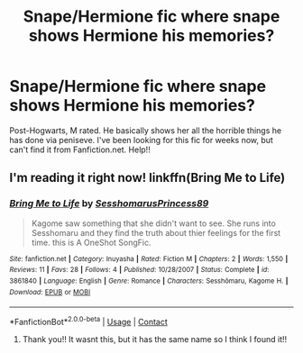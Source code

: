 #+TITLE: Snape/Hermione fic where snape shows Hermione his memories?

* Snape/Hermione fic where snape shows Hermione his memories?
:PROPERTIES:
:Author: LilDrunkBird
:Score: 0
:DateUnix: 1524916056.0
:DateShort: 2018-Apr-28
:END:
Post-Hogwarts, M rated. He basically shows her all the horrible things he has done via peniseve. I've been looking for this fic for weeks now, but can't find it from Fanfiction.net. Help!!


** I'm reading it right now! linkffn(Bring Me to Life)
:PROPERTIES:
:Score: 1
:DateUnix: 1525065003.0
:DateShort: 2018-Apr-30
:END:

*** [[https://www.fanfiction.net/s/3861840/1/][*/Bring Me to Life/*]] by [[https://www.fanfiction.net/u/1388754/SesshomarusPrincess89][/SesshomarusPrincess89/]]

#+begin_quote
  Kagome saw something that she didn't want to see. She runs into Sesshomaru and they find the truth about thier feelings for the first time. this is A OneShot SongFic.
#+end_quote

^{/Site/:} ^{fanfiction.net} ^{*|*} ^{/Category/:} ^{Inuyasha} ^{*|*} ^{/Rated/:} ^{Fiction} ^{M} ^{*|*} ^{/Chapters/:} ^{2} ^{*|*} ^{/Words/:} ^{1,550} ^{*|*} ^{/Reviews/:} ^{11} ^{*|*} ^{/Favs/:} ^{28} ^{*|*} ^{/Follows/:} ^{4} ^{*|*} ^{/Published/:} ^{10/28/2007} ^{*|*} ^{/Status/:} ^{Complete} ^{*|*} ^{/id/:} ^{3861840} ^{*|*} ^{/Language/:} ^{English} ^{*|*} ^{/Genre/:} ^{Romance} ^{*|*} ^{/Characters/:} ^{Sesshōmaru,} ^{Kagome} ^{H.} ^{*|*} ^{/Download/:} ^{[[http://www.ff2ebook.com/old/ffn-bot/index.php?id=3861840&source=ff&filetype=epub][EPUB]]} ^{or} ^{[[http://www.ff2ebook.com/old/ffn-bot/index.php?id=3861840&source=ff&filetype=mobi][MOBI]]}

--------------

*FanfictionBot*^{2.0.0-beta} | [[https://github.com/tusing/reddit-ffn-bot/wiki/Usage][Usage]] | [[https://www.reddit.com/message/compose?to=tusing][Contact]]
:PROPERTIES:
:Author: FanfictionBot
:Score: 1
:DateUnix: 1525065018.0
:DateShort: 2018-Apr-30
:END:

**** Thank you!! It wasnt this, but it has the same name so I think I found it!!
:PROPERTIES:
:Author: LilDrunkBird
:Score: 2
:DateUnix: 1525079253.0
:DateShort: 2018-Apr-30
:END:
